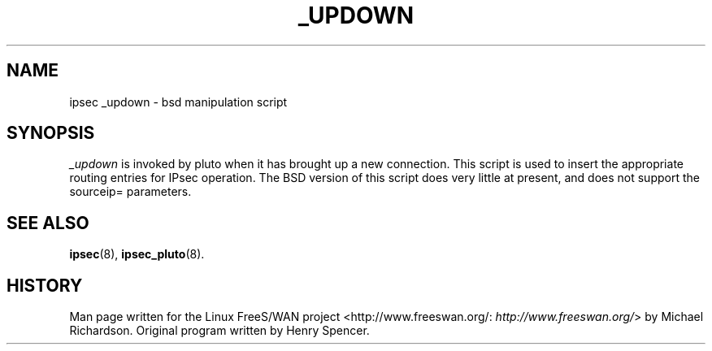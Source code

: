 .\"Generated by db2man.xsl. Don't modify this, modify the source.
.de Sh \" Subsection
.br
.if t .Sp
.ne 5
.PP
\fB\\$1\fR
.PP
..
.de Sp \" Vertical space (when we can't use .PP)
.if t .sp .5v
.if n .sp
..
.de Ip \" List item
.br
.ie \\n(.$>=3 .ne \\$3
.el .ne 3
.IP "\\$1" \\$2
..
.TH "_UPDOWN" 8 "" "" ""
.SH NAME
ipsec _updown \- bsd manipulation script
.SH "SYNOPSIS"

.PP
\fI_updown\fR is invoked by pluto when it has brought up a new connection\&. This script is used to insert the appropriate routing entries for IPsec operation\&. The BSD version of this script does very little at present, and does not support the sourceip= parameters\&.

.SH "SEE ALSO"

.PP
\fBipsec\fR(8), \fBipsec_pluto\fR(8)\&.

.SH "HISTORY"

.PP
Man page written for the Linux FreeS/WAN project <http://www\&.freeswan\&.org/: \fIhttp://www.freeswan.org/\fR> by Michael Richardson\&. Original program written by Henry Spencer\&.


